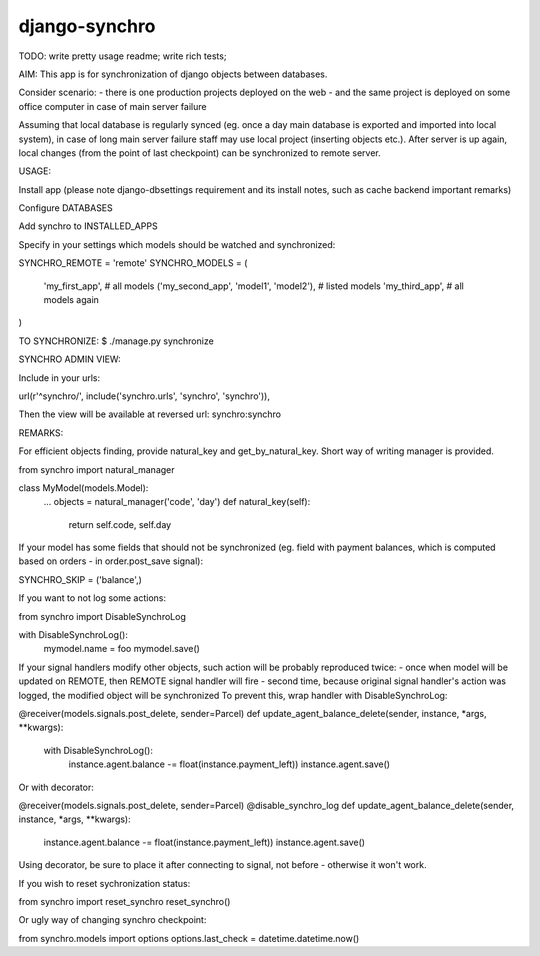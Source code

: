 django-synchro
==============

TODO:
write pretty usage readme;
write rich tests;


AIM:
This app is for synchronization of django objects between databases.

Consider scenario:
- there is one production projects deployed on the web
- and the same project is deployed on some office computer in case of main server failure

Assuming that local database is regularly synced (eg. once a day main database is exported and imported into local system),
in case of long main server failure staff may use local project (inserting objects etc.).
After server is up again, local changes (from the point of last checkpoint) can be synchronized to remote server.


USAGE:

Install app (please note django-dbsettings requirement and its install notes, such as cache backend important remarks)

Configure DATABASES

Add synchro to INSTALLED_APPS

Specify in your settings which models should be watched and synchronized:

SYNCHRO_REMOTE = 'remote'
SYNCHRO_MODELS = (
    'my_first_app', # all models
    ('my_second_app', 'model1', 'model2'), # listed models
    'my_third_app', # all models again
)


TO SYNCHRONIZE:
$ ./manage.py synchronize

SYNCHRO ADMIN VIEW:

Include in your urls:

url(r'^synchro/', include('synchro.urls', 'synchro', 'synchro')),

Then the view will be available at reversed url: synchro:synchro


REMARKS:

For efficient objects finding, provide natural_key and get_by_natural_key.
Short way of writing manager is provided.

from synchro import natural_manager

class MyModel(models.Model):
    ...
    objects = natural_manager('code', 'day')
    def natural_key(self):
        return self.code, self.day


If your model has some fields that should not be synchronized (eg. field with payment balances, which is computed based on orders - in order.post_save signal):

SYNCHRO_SKIP = ('balance',)


If you want to not log some actions:

from synchro import DisableSynchroLog

with DisableSynchroLog():
    mymodel.name = foo
    mymodel.save()


If your signal handlers modify other objects, such action will be probably reproduced twice:
- once when model will be updated on REMOTE, then REMOTE signal handler will fire
- second time, because original signal handler's action was logged, the modified object will be synchronized
To prevent this, wrap handler with DisableSynchroLog:

@receiver(models.signals.post_delete, sender=Parcel)
def update_agent_balance_delete(sender, instance, *args, **kwargs):
    with DisableSynchroLog():
        instance.agent.balance -= float(instance.payment_left))
        instance.agent.save()

Or with decorator:

@receiver(models.signals.post_delete, sender=Parcel)
@disable_synchro_log
def update_agent_balance_delete(sender, instance, *args, **kwargs):
    instance.agent.balance -= float(instance.payment_left))
    instance.agent.save()

Using decorator, be sure to place it after connecting to signal, not before - otherwise it won't work.


If you wish to reset sychronization status:

from synchro import reset_synchro
reset_synchro()

Or ugly way of changing synchro checkpoint:

from synchro.models import options
options.last_check = datetime.datetime.now()
